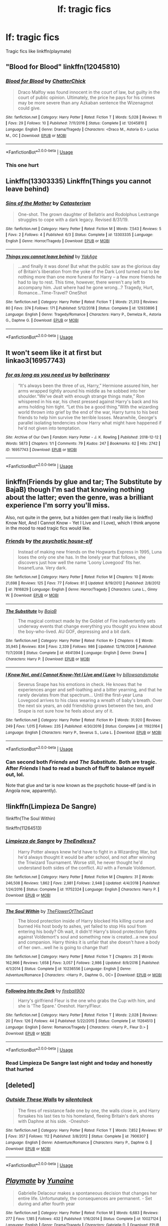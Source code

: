 #+TITLE: lf: tragic fics

* lf: tragic fics
:PROPERTIES:
:Author: Hansinoleisonfire
:Score: 15
:DateUnix: 1572559724.0
:DateShort: 2019-Nov-01
:FlairText: Request
:END:
Tragic fics like linkffn(playmate)


** "Blood for Blood" linkffn(12045810)
:PROPERTIES:
:Author: Lucylouluna
:Score: 5
:DateUnix: 1572585838.0
:DateShort: 2019-Nov-01
:END:

*** [[https://www.fanfiction.net/s/12045810/1/][*/Blood for Blood/*]] by [[https://www.fanfiction.net/u/1148441/ChatterChick][/ChatterChick/]]

#+begin_quote
  Draco Malfoy was found innocent in the court of law, but guilty in the court of public opinion. Ultimately, the price he pays for his crimes may be more severe than any Azkaban sentence the Wizenagmot could give.
#+end_quote

^{/Site/:} ^{fanfiction.net} ^{*|*} ^{/Category/:} ^{Harry} ^{Potter} ^{*|*} ^{/Rated/:} ^{Fiction} ^{T} ^{*|*} ^{/Words/:} ^{5,028} ^{*|*} ^{/Reviews/:} ^{11} ^{*|*} ^{/Favs/:} ^{29} ^{*|*} ^{/Follows/:} ^{10} ^{*|*} ^{/Published/:} ^{7/11/2016} ^{*|*} ^{/Status/:} ^{Complete} ^{*|*} ^{/id/:} ^{12045810} ^{*|*} ^{/Language/:} ^{English} ^{*|*} ^{/Genre/:} ^{Drama/Tragedy} ^{*|*} ^{/Characters/:} ^{<Draco} ^{M.,} ^{Astoria} ^{G.>} ^{Lucius} ^{M.,} ^{OC} ^{*|*} ^{/Download/:} ^{[[http://www.ff2ebook.com/old/ffn-bot/index.php?id=12045810&source=ff&filetype=epub][EPUB]]} ^{or} ^{[[http://www.ff2ebook.com/old/ffn-bot/index.php?id=12045810&source=ff&filetype=mobi][MOBI]]}

--------------

*FanfictionBot*^{2.0.0-beta} | [[https://github.com/tusing/reddit-ffn-bot/wiki/Usage][Usage]]
:PROPERTIES:
:Author: FanfictionBot
:Score: 2
:DateUnix: 1572585851.0
:DateShort: 2019-Nov-01
:END:


*** This one hurt
:PROPERTIES:
:Author: ex_conrad
:Score: 2
:DateUnix: 1572588566.0
:DateShort: 2019-Nov-01
:END:


** Linkffn(13303335) Linkffn(Things you cannot leave behind)
:PROPERTIES:
:Author: More_Cortisol
:Score: 3
:DateUnix: 1572568327.0
:DateShort: 2019-Nov-01
:END:

*** [[https://www.fanfiction.net/s/13303335/1/][*/Sins of the Mother/*]] by [[https://www.fanfiction.net/u/11230232/Catasterism][/Catasterism/]]

#+begin_quote
  One-shot. The grown daughter of Bellatrix and Rodolphus Lestrange struggles to cope with a dark legacy. Revised 8/31/19.
#+end_quote

^{/Site/:} ^{fanfiction.net} ^{*|*} ^{/Category/:} ^{Harry} ^{Potter} ^{*|*} ^{/Rated/:} ^{Fiction} ^{M} ^{*|*} ^{/Words/:} ^{7,543} ^{*|*} ^{/Reviews/:} ^{5} ^{*|*} ^{/Favs/:} ^{2} ^{*|*} ^{/Follows/:} ^{4} ^{*|*} ^{/Published/:} ^{6/3} ^{*|*} ^{/Status/:} ^{Complete} ^{*|*} ^{/id/:} ^{13303335} ^{*|*} ^{/Language/:} ^{English} ^{*|*} ^{/Genre/:} ^{Horror/Tragedy} ^{*|*} ^{/Download/:} ^{[[http://www.ff2ebook.com/old/ffn-bot/index.php?id=13303335&source=ff&filetype=epub][EPUB]]} ^{or} ^{[[http://www.ff2ebook.com/old/ffn-bot/index.php?id=13303335&source=ff&filetype=mobi][MOBI]]}

--------------

[[https://www.fanfiction.net/s/12933896/1/][*/Things you cannot leave behind/*]] by [[https://www.fanfiction.net/u/8129173/YakAge][/YakAge/]]

#+begin_quote
  ...and finally it was done! But what the public saw as the glorious day of Britain's liberation from the yoke of the Dark Lord turned out to be nothing more than one more funeral for Harry -- a few more friends he had to lay to rest. This time, however, there weren't any left to accompany him. Just where had he gone wrong...? Tragedy, Hurt, Romance...Time-Travel? OneShot
#+end_quote

^{/Site/:} ^{fanfiction.net} ^{*|*} ^{/Category/:} ^{Harry} ^{Potter} ^{*|*} ^{/Rated/:} ^{Fiction} ^{T} ^{*|*} ^{/Words/:} ^{21,313} ^{*|*} ^{/Reviews/:} ^{80} ^{*|*} ^{/Favs/:} ^{374} ^{*|*} ^{/Follows/:} ^{171} ^{*|*} ^{/Published/:} ^{5/12/2018} ^{*|*} ^{/Status/:} ^{Complete} ^{*|*} ^{/id/:} ^{12933896} ^{*|*} ^{/Language/:} ^{English} ^{*|*} ^{/Genre/:} ^{Tragedy/Romance} ^{*|*} ^{/Characters/:} ^{Harry} ^{P.,} ^{Demelza} ^{R.,} ^{Astoria} ^{G.,} ^{Daphne} ^{G.} ^{*|*} ^{/Download/:} ^{[[http://www.ff2ebook.com/old/ffn-bot/index.php?id=12933896&source=ff&filetype=epub][EPUB]]} ^{or} ^{[[http://www.ff2ebook.com/old/ffn-bot/index.php?id=12933896&source=ff&filetype=mobi][MOBI]]}

--------------

*FanfictionBot*^{2.0.0-beta} | [[https://github.com/tusing/reddit-ffn-bot/wiki/Usage][Usage]]
:PROPERTIES:
:Author: FanfictionBot
:Score: 1
:DateUnix: 1572568345.0
:DateShort: 2019-Nov-01
:END:


** It won't seem like it at first but linkao3(16957743)
:PROPERTIES:
:Author: thanksyobama
:Score: 3
:DateUnix: 1572576523.0
:DateShort: 2019-Nov-01
:END:

*** [[https://archiveofourown.org/works/16957743][*/for as long as you need us/*]] by [[https://www.archiveofourown.org/users/ballerinaroy/pseuds/ballerinaroy][/ballerinaroy/]]

#+begin_quote
  “It's always been the three of us, Harry,” Hermione assured him, her arms wrapped tightly around his middle as he sobbed into her shoulder.“We've dealt with enough strange things mate,” Ron whispered in his ear, his chest pressed against Harry's back and his arms holding him tight. “Let this be a good thing.”With the wizarding world thrown into grief by the end of the war, Harry turns to his best friends to help him survive the terrible losses. Meanwhile, George's parallel isolating tendencies show Harry what might have happened if he'd not given into temptation.
#+end_quote

^{/Site/:} ^{Archive} ^{of} ^{Our} ^{Own} ^{*|*} ^{/Fandom/:} ^{Harry} ^{Potter} ^{-} ^{J.} ^{K.} ^{Rowling} ^{*|*} ^{/Published/:} ^{2018-12-12} ^{*|*} ^{/Words/:} ^{5873} ^{*|*} ^{/Chapters/:} ^{1/1} ^{*|*} ^{/Comments/:} ^{79} ^{*|*} ^{/Kudos/:} ^{247} ^{*|*} ^{/Bookmarks/:} ^{62} ^{*|*} ^{/Hits/:} ^{2742} ^{*|*} ^{/ID/:} ^{16957743} ^{*|*} ^{/Download/:} ^{[[https://archiveofourown.org/downloads/16957743/for%20as%20long%20as%20you%20need.epub?updated_at=1565666857][EPUB]]} ^{or} ^{[[https://archiveofourown.org/downloads/16957743/for%20as%20long%20as%20you%20need.mobi?updated_at=1565666857][MOBI]]}

--------------

*FanfictionBot*^{2.0.0-beta} | [[https://github.com/tusing/reddit-ffn-bot/wiki/Usage][Usage]]
:PROPERTIES:
:Author: FanfictionBot
:Score: 1
:DateUnix: 1572576538.0
:DateShort: 2019-Nov-01
:END:


** linkffn(Friends by glue and tar; The Substitute by BajaB) though I'm sad that knowing nothing about the latter; even the genre, was a brilliant experience I'm sorry you'll miss.

Also, not quite in the genre, but a hidden gem that I really like is linkffn(I Know Not, And I Cannot Know - Yet I Live and I Love), which I think anyone in the mood to read tragic fics would like.
:PROPERTIES:
:Author: A2i9
:Score: 3
:DateUnix: 1572602128.0
:DateShort: 2019-Nov-01
:END:

*** [[https://www.fanfiction.net/s/7816829/1/][*/Friends/*]] by [[https://www.fanfiction.net/u/3164869/the-psychotic-house-elf][/the psychotic house-elf/]]

#+begin_quote
  Instead of making new friends on the Hogwarts Express in 1995, Luna loses the only one she has. In the lonely year that follows, she discovers just how well the name 'Loony Lovegood' fits her. Insane!Luna. Very dark.
#+end_quote

^{/Site/:} ^{fanfiction.net} ^{*|*} ^{/Category/:} ^{Harry} ^{Potter} ^{*|*} ^{/Rated/:} ^{Fiction} ^{M} ^{*|*} ^{/Chapters/:} ^{10} ^{*|*} ^{/Words/:} ^{21,698} ^{*|*} ^{/Reviews/:} ^{125} ^{*|*} ^{/Favs/:} ^{77} ^{*|*} ^{/Follows/:} ^{81} ^{*|*} ^{/Updated/:} ^{8/19/2012} ^{*|*} ^{/Published/:} ^{2/8/2012} ^{*|*} ^{/id/:} ^{7816829} ^{*|*} ^{/Language/:} ^{English} ^{*|*} ^{/Genre/:} ^{Horror/Tragedy} ^{*|*} ^{/Characters/:} ^{Luna} ^{L.,} ^{Ginny} ^{W.} ^{*|*} ^{/Download/:} ^{[[http://www.ff2ebook.com/old/ffn-bot/index.php?id=7816829&source=ff&filetype=epub][EPUB]]} ^{or} ^{[[http://www.ff2ebook.com/old/ffn-bot/index.php?id=7816829&source=ff&filetype=mobi][MOBI]]}

--------------

[[https://www.fanfiction.net/s/4641394/1/][*/The Substitute/*]] by [[https://www.fanfiction.net/u/943028/BajaB][/BajaB/]]

#+begin_quote
  The magical contract made by the Goblet of Fire inadvertently sets underway events that change everything you thought you knew about the boy-who-lived. AU GOF, depressing and a bit dark.
#+end_quote

^{/Site/:} ^{fanfiction.net} ^{*|*} ^{/Category/:} ^{Harry} ^{Potter} ^{*|*} ^{/Rated/:} ^{Fiction} ^{K+} ^{*|*} ^{/Chapters/:} ^{6} ^{*|*} ^{/Words/:} ^{35,945} ^{*|*} ^{/Reviews/:} ^{834} ^{*|*} ^{/Favs/:} ^{2,339} ^{*|*} ^{/Follows/:} ^{986} ^{*|*} ^{/Updated/:} ^{12/16/2008} ^{*|*} ^{/Published/:} ^{11/7/2008} ^{*|*} ^{/Status/:} ^{Complete} ^{*|*} ^{/id/:} ^{4641394} ^{*|*} ^{/Language/:} ^{English} ^{*|*} ^{/Genre/:} ^{Drama} ^{*|*} ^{/Characters/:} ^{Harry} ^{P.} ^{*|*} ^{/Download/:} ^{[[http://www.ff2ebook.com/old/ffn-bot/index.php?id=4641394&source=ff&filetype=epub][EPUB]]} ^{or} ^{[[http://www.ff2ebook.com/old/ffn-bot/index.php?id=4641394&source=ff&filetype=mobi][MOBI]]}

--------------

[[https://www.fanfiction.net/s/11923164/1/][*/I Know Not, and I Cannot Know--Yet I Live and I Love/*]] by [[https://www.fanfiction.net/u/7794370/billowsandsmoke][/billowsandsmoke/]]

#+begin_quote
  Severus Snape has his emotions in check. He knows that he experiences anger and self-loathing and a bitter yearning, and that he rarely deviates from that spectrum... Until the first-year Luna Lovegood arrives to his class wearing a wreath of baby's breath. Over the next six years, an odd friendship grows between the two, and Snape is not sure how he feels about any of it.
#+end_quote

^{/Site/:} ^{fanfiction.net} ^{*|*} ^{/Category/:} ^{Harry} ^{Potter} ^{*|*} ^{/Rated/:} ^{Fiction} ^{K+} ^{*|*} ^{/Words/:} ^{31,920} ^{*|*} ^{/Reviews/:} ^{249} ^{*|*} ^{/Favs/:} ^{1,015} ^{*|*} ^{/Follows/:} ^{235} ^{*|*} ^{/Published/:} ^{4/30/2016} ^{*|*} ^{/Status/:} ^{Complete} ^{*|*} ^{/id/:} ^{11923164} ^{*|*} ^{/Language/:} ^{English} ^{*|*} ^{/Characters/:} ^{Harry} ^{P.,} ^{Severus} ^{S.,} ^{Luna} ^{L.} ^{*|*} ^{/Download/:} ^{[[http://www.ff2ebook.com/old/ffn-bot/index.php?id=11923164&source=ff&filetype=epub][EPUB]]} ^{or} ^{[[http://www.ff2ebook.com/old/ffn-bot/index.php?id=11923164&source=ff&filetype=mobi][MOBI]]}

--------------

*FanfictionBot*^{2.0.0-beta} | [[https://github.com/tusing/reddit-ffn-bot/wiki/Usage][Usage]]
:PROPERTIES:
:Author: FanfictionBot
:Score: 1
:DateUnix: 1572602170.0
:DateShort: 2019-Nov-01
:END:


*** Can second both /Friends/ and /The Substitute./ Both are tragic. After /Friends/ I had to read a bunch of fluff to balance myself out, lol.

Note that glue and tar is now known as the psychotic house-elf (and is in Angola now, apparently).
:PROPERTIES:
:Author: Efficient_Assistant
:Score: 1
:DateUnix: 1572680827.0
:DateShort: 2019-Nov-02
:END:


** !linkffn(Limpieza De Sangre)

!linkffn(The Soul Within)

!linkffn(11264513)
:PROPERTIES:
:Author: Tenebris-Umbra
:Score: 2
:DateUnix: 1572565351.0
:DateShort: 2019-Nov-01
:END:

*** [[https://www.fanfiction.net/s/11752324/1/][*/Limpieza de Sangre/*]] by [[https://www.fanfiction.net/u/2638737/TheEndless7][/TheEndless7/]]

#+begin_quote
  Harry Potter always knew he'd have to fight in a Wizarding War, but he'd always thought it would be after school, and not after winning the Triwizard Tournament. Worse still, he never thought he'd understand both sides of the conflict. AU with a Female Voldemort.
#+end_quote

^{/Site/:} ^{fanfiction.net} ^{*|*} ^{/Category/:} ^{Harry} ^{Potter} ^{*|*} ^{/Rated/:} ^{Fiction} ^{M} ^{*|*} ^{/Chapters/:} ^{31} ^{*|*} ^{/Words/:} ^{246,508} ^{*|*} ^{/Reviews/:} ^{1,862} ^{*|*} ^{/Favs/:} ^{2,981} ^{*|*} ^{/Follows/:} ^{2,948} ^{*|*} ^{/Updated/:} ^{4/4/2018} ^{*|*} ^{/Published/:} ^{1/24/2016} ^{*|*} ^{/Status/:} ^{Complete} ^{*|*} ^{/id/:} ^{11752324} ^{*|*} ^{/Language/:} ^{English} ^{*|*} ^{/Characters/:} ^{Harry} ^{P.} ^{*|*} ^{/Download/:} ^{[[http://www.ff2ebook.com/old/ffn-bot/index.php?id=11752324&source=ff&filetype=epub][EPUB]]} ^{or} ^{[[http://www.ff2ebook.com/old/ffn-bot/index.php?id=11752324&source=ff&filetype=mobi][MOBI]]}

--------------

[[https://www.fanfiction.net/s/10236556/1/][*/The Soul Within/*]] by [[https://www.fanfiction.net/u/1361214/TheFlowerOfTheCourt][/TheFlowerOfTheCourt/]]

#+begin_quote
  The blood protection inside of Harry blocked His killing curse and burned His host body to ashes, yet failed to stop His soul from entering his body? Oh wait, it didn't! Harry's blood protection fights against Voldemort's soul and something new is created...a new soul and companion. Harry thinks it is unfair that she doesn't have a body of her own...well he is going to change that!
#+end_quote

^{/Site/:} ^{fanfiction.net} ^{*|*} ^{/Category/:} ^{Harry} ^{Potter} ^{*|*} ^{/Rated/:} ^{Fiction} ^{T} ^{*|*} ^{/Chapters/:} ^{25} ^{*|*} ^{/Words/:} ^{162,966} ^{*|*} ^{/Reviews/:} ^{1,658} ^{*|*} ^{/Favs/:} ^{3,057} ^{*|*} ^{/Follows/:} ^{2,986} ^{*|*} ^{/Updated/:} ^{8/9/2016} ^{*|*} ^{/Published/:} ^{4/1/2014} ^{*|*} ^{/Status/:} ^{Complete} ^{*|*} ^{/id/:} ^{10236556} ^{*|*} ^{/Language/:} ^{English} ^{*|*} ^{/Genre/:} ^{Adventure/Romance} ^{*|*} ^{/Characters/:} ^{<Harry} ^{P.,} ^{Daphne} ^{G.,} ^{OC>} ^{*|*} ^{/Download/:} ^{[[http://www.ff2ebook.com/old/ffn-bot/index.php?id=10236556&source=ff&filetype=epub][EPUB]]} ^{or} ^{[[http://www.ff2ebook.com/old/ffn-bot/index.php?id=10236556&source=ff&filetype=mobi][MOBI]]}

--------------

[[https://www.fanfiction.net/s/11264513/1/][*/Following Into the Dark/*]] by [[https://www.fanfiction.net/u/2305944/fireball900][/fireball900/]]

#+begin_quote
  Harry's girlfriend Fleur is the one who grabs the Cup with him, and she is 'The Spare.' Oneshot. Harry/Fleur.
#+end_quote

^{/Site/:} ^{fanfiction.net} ^{*|*} ^{/Category/:} ^{Harry} ^{Potter} ^{*|*} ^{/Rated/:} ^{Fiction} ^{T} ^{*|*} ^{/Words/:} ^{2,028} ^{*|*} ^{/Reviews/:} ^{20} ^{*|*} ^{/Favs/:} ^{126} ^{*|*} ^{/Follows/:} ^{44} ^{*|*} ^{/Published/:} ^{5/22/2015} ^{*|*} ^{/Status/:} ^{Complete} ^{*|*} ^{/id/:} ^{11264513} ^{*|*} ^{/Language/:} ^{English} ^{*|*} ^{/Genre/:} ^{Romance/Tragedy} ^{*|*} ^{/Characters/:} ^{<Harry} ^{P.,} ^{Fleur} ^{D.>} ^{*|*} ^{/Download/:} ^{[[http://www.ff2ebook.com/old/ffn-bot/index.php?id=11264513&source=ff&filetype=epub][EPUB]]} ^{or} ^{[[http://www.ff2ebook.com/old/ffn-bot/index.php?id=11264513&source=ff&filetype=mobi][MOBI]]}

--------------

*FanfictionBot*^{2.0.0-beta} | [[https://github.com/tusing/reddit-ffn-bot/wiki/Usage][Usage]]
:PROPERTIES:
:Author: FanfictionBot
:Score: 2
:DateUnix: 1572565381.0
:DateShort: 2019-Nov-01
:END:


*** Read Limpieza De Sangre last night and today and honestly that hurted
:PROPERTIES:
:Author: ex_conrad
:Score: 2
:DateUnix: 1572653814.0
:DateShort: 2019-Nov-02
:END:


** [deleted]
:PROPERTIES:
:Score: 2
:DateUnix: 1572592729.0
:DateShort: 2019-Nov-01
:END:

*** [[https://www.fanfiction.net/s/7906307/1/][*/Outside These Walls/*]] by [[https://www.fanfiction.net/u/873257/silentclock][/silentclock/]]

#+begin_quote
  The fires of resistance fade one by one, the walls close in, and Harry forsakes his last ties to his homeland, fleeing Britain's dark shores with Daphne at his side. -Oneshot-
#+end_quote

^{/Site/:} ^{fanfiction.net} ^{*|*} ^{/Category/:} ^{Harry} ^{Potter} ^{*|*} ^{/Rated/:} ^{Fiction} ^{T} ^{*|*} ^{/Words/:} ^{7,852} ^{*|*} ^{/Reviews/:} ^{97} ^{*|*} ^{/Favs/:} ^{357} ^{*|*} ^{/Follows/:} ^{112} ^{*|*} ^{/Published/:} ^{3/8/2012} ^{*|*} ^{/Status/:} ^{Complete} ^{*|*} ^{/id/:} ^{7906307} ^{*|*} ^{/Language/:} ^{English} ^{*|*} ^{/Genre/:} ^{Adventure/Romance} ^{*|*} ^{/Characters/:} ^{Harry} ^{P.,} ^{Daphne} ^{G.} ^{*|*} ^{/Download/:} ^{[[http://www.ff2ebook.com/old/ffn-bot/index.php?id=7906307&source=ff&filetype=epub][EPUB]]} ^{or} ^{[[http://www.ff2ebook.com/old/ffn-bot/index.php?id=7906307&source=ff&filetype=mobi][MOBI]]}

--------------

*FanfictionBot*^{2.0.0-beta} | [[https://github.com/tusing/reddit-ffn-bot/wiki/Usage][Usage]]
:PROPERTIES:
:Author: FanfictionBot
:Score: 1
:DateUnix: 1572592768.0
:DateShort: 2019-Nov-01
:END:


** [[https://www.fanfiction.net/s/10027124/1/][*/Playmate/*]] by [[https://www.fanfiction.net/u/1335478/Yunaine][/Yunaine/]]

#+begin_quote
  Gabrielle Delacour makes a spontaneous decision that changes her entire life. Unfortunately, the consequences are permanent. - Set during and after fourth year
#+end_quote

^{/Site/:} ^{fanfiction.net} ^{*|*} ^{/Category/:} ^{Harry} ^{Potter} ^{*|*} ^{/Rated/:} ^{Fiction} ^{M} ^{*|*} ^{/Words/:} ^{6,683} ^{*|*} ^{/Reviews/:} ^{277} ^{*|*} ^{/Favs/:} ^{1,185} ^{*|*} ^{/Follows/:} ^{432} ^{*|*} ^{/Published/:} ^{1/16/2014} ^{*|*} ^{/Status/:} ^{Complete} ^{*|*} ^{/id/:} ^{10027124} ^{*|*} ^{/Language/:} ^{English} ^{*|*} ^{/Genre/:} ^{Drama/Tragedy} ^{*|*} ^{/Characters/:} ^{Gabrielle} ^{D.} ^{*|*} ^{/Download/:} ^{[[http://www.ff2ebook.com/old/ffn-bot/index.php?id=10027124&source=ff&filetype=epub][EPUB]]} ^{or} ^{[[http://www.ff2ebook.com/old/ffn-bot/index.php?id=10027124&source=ff&filetype=mobi][MOBI]]}

--------------

*FanfictionBot*^{2.0.0-beta} | [[https://github.com/tusing/reddit-ffn-bot/wiki/Usage][Usage]]
:PROPERTIES:
:Author: FanfictionBot
:Score: 1
:DateUnix: 1572559740.0
:DateShort: 2019-Nov-01
:END:


** linkffn(birth of a phoenix)
:PROPERTIES:
:Author: hrmdurr
:Score: 1
:DateUnix: 1572572977.0
:DateShort: 2019-Nov-01
:END:

*** [[https://www.fanfiction.net/s/3503388/1/][*/Birth of a Phoenix/*]] by [[https://www.fanfiction.net/u/468737/phoenix-catcher][/phoenix catcher/]]

#+begin_quote
  Complete. No pairings. Twin:Harry. Fatally ill Harry runs away for years only to return when his twin brother needs him the most. Being discovered he starts to crumble to his illness. Includes Character Death but that isn't the end for him.
#+end_quote

^{/Site/:} ^{fanfiction.net} ^{*|*} ^{/Category/:} ^{Harry} ^{Potter} ^{*|*} ^{/Rated/:} ^{Fiction} ^{T} ^{*|*} ^{/Chapters/:} ^{16} ^{*|*} ^{/Words/:} ^{112,398} ^{*|*} ^{/Reviews/:} ^{966} ^{*|*} ^{/Favs/:} ^{2,600} ^{*|*} ^{/Follows/:} ^{1,745} ^{*|*} ^{/Updated/:} ^{2/28/2013} ^{*|*} ^{/Published/:} ^{4/22/2007} ^{*|*} ^{/Status/:} ^{Complete} ^{*|*} ^{/id/:} ^{3503388} ^{*|*} ^{/Language/:} ^{English} ^{*|*} ^{/Genre/:} ^{Adventure} ^{*|*} ^{/Characters/:} ^{Harry} ^{P.} ^{*|*} ^{/Download/:} ^{[[http://www.ff2ebook.com/old/ffn-bot/index.php?id=3503388&source=ff&filetype=epub][EPUB]]} ^{or} ^{[[http://www.ff2ebook.com/old/ffn-bot/index.php?id=3503388&source=ff&filetype=mobi][MOBI]]}

--------------

*FanfictionBot*^{2.0.0-beta} | [[https://github.com/tusing/reddit-ffn-bot/wiki/Usage][Usage]]
:PROPERTIES:
:Author: FanfictionBot
:Score: 1
:DateUnix: 1572573012.0
:DateShort: 2019-Nov-01
:END:


** linkffn(1269853)

The ending in this story is quite tragic.
:PROPERTIES:
:Author: ledeepy
:Score: 1
:DateUnix: 1572574514.0
:DateShort: 2019-Nov-01
:END:

*** [[https://www.fanfiction.net/s/1269853/1/][*/Tears of the Phoenix/*]] by [[https://www.fanfiction.net/u/139421/Aradia17][/Aradia17/]]

#+begin_quote
  They use my name in the Light rebel camps sometimes, but when they do, it is uttered as a curse, a filthy name to be spat rather than spoken: Hermione Granger, traitor to the Light side. But they don't understand. No one does. No one can. HHr
#+end_quote

^{/Site/:} ^{fanfiction.net} ^{*|*} ^{/Category/:} ^{Harry} ^{Potter} ^{*|*} ^{/Rated/:} ^{Fiction} ^{T} ^{*|*} ^{/Chapters/:} ^{16} ^{*|*} ^{/Words/:} ^{91,354} ^{*|*} ^{/Reviews/:} ^{511} ^{*|*} ^{/Favs/:} ^{418} ^{*|*} ^{/Follows/:} ^{75} ^{*|*} ^{/Updated/:} ^{5/9/2004} ^{*|*} ^{/Published/:} ^{3/15/2003} ^{*|*} ^{/Status/:} ^{Complete} ^{*|*} ^{/id/:} ^{1269853} ^{*|*} ^{/Language/:} ^{English} ^{*|*} ^{/Genre/:} ^{Angst/Romance} ^{*|*} ^{/Characters/:} ^{Harry} ^{P.,} ^{Hermione} ^{G.} ^{*|*} ^{/Download/:} ^{[[http://www.ff2ebook.com/old/ffn-bot/index.php?id=1269853&source=ff&filetype=epub][EPUB]]} ^{or} ^{[[http://www.ff2ebook.com/old/ffn-bot/index.php?id=1269853&source=ff&filetype=mobi][MOBI]]}

--------------

*FanfictionBot*^{2.0.0-beta} | [[https://github.com/tusing/reddit-ffn-bot/wiki/Usage][Usage]]
:PROPERTIES:
:Author: FanfictionBot
:Score: 1
:DateUnix: 1572574526.0
:DateShort: 2019-Nov-01
:END:


** [[https://www.fanfiction.net/s/12118000/1/Wither][Wither]] linkffn(12118000)

[[https://archiveofourown.org/works/13335930][Not By Force]] linkao3(13335930)

[[https://archiveofourown.org/works/287109][These Walls Stand Silent]] linkao3(287109)

[[https://archiveofourown.org/works/287028][We Were the Potters]] linkao3(287028)

[[https://archiveofourown.org/works/6003909][after the end of the world]] linkao3(6003909)
:PROPERTIES:
:Author: siderumincaelo
:Score: 1
:DateUnix: 1572619353.0
:DateShort: 2019-Nov-01
:END:

*** [[https://archiveofourown.org/works/13335930][*/Not By Force/*]] by [[https://www.archiveofourown.org/users/TheDivineComedian/pseuds/TheDivineComedian][/TheDivineComedian/]]

#+begin_quote
  Sirius is captured by Voldemort, and his Occlumency falls like France in the war. Lily and James are trapped inside the Fidelius. Someone needs to warn them, but Remus is busy running from the law... oh well. He takes the time.Maybe Peter should have been Secret Keeper, after all.
#+end_quote

^{/Site/:} ^{Archive} ^{of} ^{Our} ^{Own} ^{*|*} ^{/Fandom/:} ^{Harry} ^{Potter} ^{-} ^{J.} ^{K.} ^{Rowling} ^{*|*} ^{/Published/:} ^{2018-01-10} ^{*|*} ^{/Words/:} ^{3702} ^{*|*} ^{/Chapters/:} ^{1/1} ^{*|*} ^{/Comments/:} ^{36} ^{*|*} ^{/Kudos/:} ^{144} ^{*|*} ^{/Bookmarks/:} ^{19} ^{*|*} ^{/Hits/:} ^{2077} ^{*|*} ^{/ID/:} ^{13335930} ^{*|*} ^{/Download/:} ^{[[https://archiveofourown.org/downloads/13335930/Not%20By%20Force.epub?updated_at=1542553046][EPUB]]} ^{or} ^{[[https://archiveofourown.org/downloads/13335930/Not%20By%20Force.mobi?updated_at=1542553046][MOBI]]}

--------------

[[https://archiveofourown.org/works/287109][*/These Walls Stand Silent/*]] by [[https://www.archiveofourown.org/users/celestineangel/pseuds/celestineangel][/celestineangel/]]

#+begin_quote
  It was all in the name of tolerance. It was all in the name of understanding. It was not supposed to happen this way.
#+end_quote

^{/Site/:} ^{Archive} ^{of} ^{Our} ^{Own} ^{*|*} ^{/Fandom/:} ^{Harry} ^{Potter} ^{-} ^{J.} ^{K.} ^{Rowling} ^{*|*} ^{/Published/:} ^{2011-12-02} ^{*|*} ^{/Completed/:} ^{2011-12-02} ^{*|*} ^{/Words/:} ^{21211} ^{*|*} ^{/Chapters/:} ^{4/4} ^{*|*} ^{/Comments/:} ^{4} ^{*|*} ^{/Kudos/:} ^{32} ^{*|*} ^{/Bookmarks/:} ^{10} ^{*|*} ^{/Hits/:} ^{1195} ^{*|*} ^{/ID/:} ^{287109} ^{*|*} ^{/Download/:} ^{[[https://archiveofourown.org/downloads/287109/These%20Walls%20Stand%20Silent.epub?updated_at=1387273105][EPUB]]} ^{or} ^{[[https://archiveofourown.org/downloads/287109/These%20Walls%20Stand%20Silent.mobi?updated_at=1387273105][MOBI]]}

--------------

[[https://archiveofourown.org/works/287028][*/We Were the Potters/*]] by [[https://www.archiveofourown.org/users/celestineangel/pseuds/celestineangel][/celestineangel/]]

#+begin_quote
  How does one deal with a child who is different? Some do, some can't bring themselves to.
#+end_quote

^{/Site/:} ^{Archive} ^{of} ^{Our} ^{Own} ^{*|*} ^{/Fandom/:} ^{Harry} ^{Potter} ^{-} ^{J.} ^{K.} ^{Rowling} ^{*|*} ^{/Published/:} ^{2011-12-02} ^{*|*} ^{/Words/:} ^{5029} ^{*|*} ^{/Chapters/:} ^{1/1} ^{*|*} ^{/Comments/:} ^{31} ^{*|*} ^{/Kudos/:} ^{138} ^{*|*} ^{/Bookmarks/:} ^{37} ^{*|*} ^{/Hits/:} ^{2308} ^{*|*} ^{/ID/:} ^{287028} ^{*|*} ^{/Download/:} ^{[[https://archiveofourown.org/downloads/287028/We%20Were%20the%20Potters.epub?updated_at=1428723676][EPUB]]} ^{or} ^{[[https://archiveofourown.org/downloads/287028/We%20Were%20the%20Potters.mobi?updated_at=1428723676][MOBI]]}

--------------

[[https://archiveofourown.org/works/6003909][*/after the end of the world/*]] by [[https://www.archiveofourown.org/users/tamilprongspotter/pseuds/tamilprongspotter][/tamilprongspotter/]]

#+begin_quote
  His wife is gone. His son is gone. All of his family who were in England are dead save for him, some mercifully of old age, and some, he thinks, at an age where death should have never crossed anyone's minds. But his wife and son are gone nonetheless, and he wonders, deep down, if it was his hands that dealt the final blow, in some sick, twisted way.
#+end_quote

^{/Site/:} ^{Archive} ^{of} ^{Our} ^{Own} ^{*|*} ^{/Fandom/:} ^{Harry} ^{Potter} ^{-} ^{J.} ^{K.} ^{Rowling} ^{*|*} ^{/Published/:} ^{2016-02-14} ^{*|*} ^{/Words/:} ^{7717} ^{*|*} ^{/Chapters/:} ^{1/1} ^{*|*} ^{/Comments/:} ^{11} ^{*|*} ^{/Kudos/:} ^{34} ^{*|*} ^{/Bookmarks/:} ^{7} ^{*|*} ^{/Hits/:} ^{623} ^{*|*} ^{/ID/:} ^{6003909} ^{*|*} ^{/Download/:} ^{[[https://archiveofourown.org/downloads/6003909/after%20the%20end%20of%20the.epub?updated_at=1555558895][EPUB]]} ^{or} ^{[[https://archiveofourown.org/downloads/6003909/after%20the%20end%20of%20the.mobi?updated_at=1555558895][MOBI]]}

--------------

[[https://www.fanfiction.net/s/12118000/1/][*/Wither/*]] by [[https://www.fanfiction.net/u/7268383/Concept101][/Concept101/]]

#+begin_quote
  "A pair of familiar eyes stared widely back at him. And it was at that moment, Harry finally realised, that he had never been free." A dark spin on the last chapter of the Deathly Hallows, 'Nineteen Years Later'. One Shot! Complete!
#+end_quote

^{/Site/:} ^{fanfiction.net} ^{*|*} ^{/Category/:} ^{Harry} ^{Potter} ^{*|*} ^{/Rated/:} ^{Fiction} ^{M} ^{*|*} ^{/Words/:} ^{2,355} ^{*|*} ^{/Reviews/:} ^{56} ^{*|*} ^{/Favs/:} ^{187} ^{*|*} ^{/Follows/:} ^{65} ^{*|*} ^{/Published/:} ^{8/24/2016} ^{*|*} ^{/Status/:} ^{Complete} ^{*|*} ^{/id/:} ^{12118000} ^{*|*} ^{/Language/:} ^{English} ^{*|*} ^{/Genre/:} ^{Tragedy} ^{*|*} ^{/Characters/:} ^{Harry} ^{P.} ^{*|*} ^{/Download/:} ^{[[http://www.ff2ebook.com/old/ffn-bot/index.php?id=12118000&source=ff&filetype=epub][EPUB]]} ^{or} ^{[[http://www.ff2ebook.com/old/ffn-bot/index.php?id=12118000&source=ff&filetype=mobi][MOBI]]}

--------------

*FanfictionBot*^{2.0.0-beta} | [[https://github.com/tusing/reddit-ffn-bot/wiki/Usage][Usage]]
:PROPERTIES:
:Author: FanfictionBot
:Score: 1
:DateUnix: 1572619375.0
:DateShort: 2019-Nov-01
:END:


** !linkffn(The Catalyst)
:PROPERTIES:
:Author: Teleute7
:Score: 1
:DateUnix: 1572637343.0
:DateShort: 2019-Nov-01
:END:

*** [[https://www.fanfiction.net/s/9753533/1/][*/The Catalyst/*]] by [[https://www.fanfiction.net/u/636397/lorien829][/lorien829/]]

#+begin_quote
  A little girl of mysterious origins will become the driving force that will change the very nature of Harry and Hermione's relationship with each other. Moves from canon, disregards epilogue.
#+end_quote

^{/Site/:} ^{fanfiction.net} ^{*|*} ^{/Category/:} ^{Harry} ^{Potter} ^{*|*} ^{/Rated/:} ^{Fiction} ^{T} ^{*|*} ^{/Chapters/:} ^{20} ^{*|*} ^{/Words/:} ^{78,882} ^{*|*} ^{/Reviews/:} ^{258} ^{*|*} ^{/Favs/:} ^{421} ^{*|*} ^{/Follows/:} ^{567} ^{*|*} ^{/Updated/:} ^{5/10/2016} ^{*|*} ^{/Published/:} ^{10/10/2013} ^{*|*} ^{/id/:} ^{9753533} ^{*|*} ^{/Language/:} ^{English} ^{*|*} ^{/Genre/:} ^{Romance/Angst} ^{*|*} ^{/Characters/:} ^{Harry} ^{P.,} ^{Hermione} ^{G.} ^{*|*} ^{/Download/:} ^{[[http://www.ff2ebook.com/old/ffn-bot/index.php?id=9753533&source=ff&filetype=epub][EPUB]]} ^{or} ^{[[http://www.ff2ebook.com/old/ffn-bot/index.php?id=9753533&source=ff&filetype=mobi][MOBI]]}

--------------

*FanfictionBot*^{2.0.0-beta} | [[https://github.com/tusing/reddit-ffn-bot/wiki/Usage][Usage]]
:PROPERTIES:
:Author: FanfictionBot
:Score: 1
:DateUnix: 1572637365.0
:DateShort: 2019-Nov-01
:END:


** linkffn(12021325) is a beautiful tragedy. Murphy's Law hits Harry very hard in this one--devious machinations abound from unexpected sources, and his attempts to do good oft go awry with horrendous consequences. The ending is bittersweet, but also one of the best that I've read in a fanfiction.
:PROPERTIES:
:Author: Adaire_
:Score: 1
:DateUnix: 1572643004.0
:DateShort: 2019-Nov-02
:END:

*** [[https://www.fanfiction.net/s/12021325/1/][*/Antithesis/*]] by [[https://www.fanfiction.net/u/2317158/Oceanbreeze7][/Oceanbreeze7/]]

#+begin_quote
  Revenge is the misguided attempt to transform shame and pain into pride. Being forsaken and neglected, ignored and forgotten, revenge seems a fairly competent obligation. Good thing he's going to make his brother pay. Dark!Harry! Slytherin!Harry! WrongBoyWhoLived.
#+end_quote

^{/Site/:} ^{fanfiction.net} ^{*|*} ^{/Category/:} ^{Harry} ^{Potter} ^{*|*} ^{/Rated/:} ^{Fiction} ^{T} ^{*|*} ^{/Chapters/:} ^{81} ^{*|*} ^{/Words/:} ^{483,433} ^{*|*} ^{/Reviews/:} ^{1,953} ^{*|*} ^{/Favs/:} ^{2,984} ^{*|*} ^{/Follows/:} ^{3,135} ^{*|*} ^{/Updated/:} ^{10/31/2018} ^{*|*} ^{/Published/:} ^{6/27/2016} ^{*|*} ^{/Status/:} ^{Complete} ^{*|*} ^{/id/:} ^{12021325} ^{*|*} ^{/Language/:} ^{English} ^{*|*} ^{/Genre/:} ^{Hurt/Comfort/Angst} ^{*|*} ^{/Characters/:} ^{Harry} ^{P.,} ^{Voldemort} ^{*|*} ^{/Download/:} ^{[[http://www.ff2ebook.com/old/ffn-bot/index.php?id=12021325&source=ff&filetype=epub][EPUB]]} ^{or} ^{[[http://www.ff2ebook.com/old/ffn-bot/index.php?id=12021325&source=ff&filetype=mobi][MOBI]]}

--------------

*FanfictionBot*^{2.0.0-beta} | [[https://github.com/tusing/reddit-ffn-bot/wiki/Usage][Usage]]
:PROPERTIES:
:Author: FanfictionBot
:Score: 1
:DateUnix: 1572643018.0
:DateShort: 2019-Nov-02
:END:
